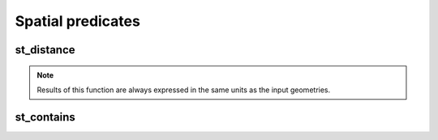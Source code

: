 ==================
Spatial predicates
==================


st_distance
***********

.. function:: st_distance(geom1, geom2)

    Compute the distance between `geom1` and `geom2`.

    :param geom1: Geometry
    :type geom1: Column
    :param geom2: Geometry
    :type geom2: Column
    :rtype: Column: DoubleType

    :example:

.. tabs::
   .. code-tab:: py

    >>> df = spark.createDataFrame([{'point': 'POINT (5 5)', 'poly': 'POLYGON ((30 10, 40 40, 20 40, 10 20, 30 10))'}])
    >>> df.select(st_distance('poly', 'point')).show()
    +------------------------+
    |st_distance(poly, point)|
    +------------------------+
    |      15.652475842498529|
    +------------------------+

   .. code-tab:: scala

    >>> val df = List(("POINT (5 5)", "POLYGON ((30 10, 40 40, 20 40, 10 20, 30 10))")).toDF("point", "poly")
    >>> df.select(st_distance($"poly", $"point")).show()
    +------------------------+
    |st_distance(poly, point)|
    +------------------------+
    |      15.652475842498529|
    +------------------------+

   .. code-tab:: sql

    >>> SELECT st_distance("POLYGON ((30 10, 40 40, 20 40, 10 20, 30 10))", "POINT (5 5)")
    +------------------------+
    |st_distance(poly, point)|
    +------------------------+
    |      15.652475842498529|
    +------------------------+

.. note:: Results of this function are always expressed in the same units as the input geometries.


st_contains
***********

.. function:: st_contains(geom1, geom2)

    Returns `true` if `geom1` 'spatially' contains `geom2`.

    :param geom1: Geometry
    :type geom1: Column
    :param geom2: Geometry
    :type geom2: Column
    :rtype: Column: BooleanType

    :example:

.. tabs::
   .. code-tab:: py

    >>> df = spark.createDataFrame([{'point': 'POINT (25 15)', 'poly': 'POLYGON ((30 10, 40 40, 20 40, 10 20, 30 10))'}])
    >>> df.select(st_contains('poly', 'point')).show()
    +------------------------+
    |st_contains(poly, point)|
    +------------------------+
    |                    true|
    +------------------------+

   .. code-tab:: scala

    >>> val df = List(("POINT (25 15)", "POLYGON ((30 10, 40 40, 20 40, 10 20, 30 10))")).toDF("point", "poly")
    >>> df.select(st_contains($"poly", $"point")).show()
    +------------------------+
    |st_contains(poly, point)|
    +------------------------+
    |                    true|
    +------------------------+

   .. code-tab:: sql

    >>> SELECT st_contains("POLYGON ((30 10, 40 40, 20 40, 10 20, 30 10))", "POINT (25 15)")
    +------------------------+
    |st_contains(poly, point)|
    +------------------------+
    |                    true|
    +------------------------+